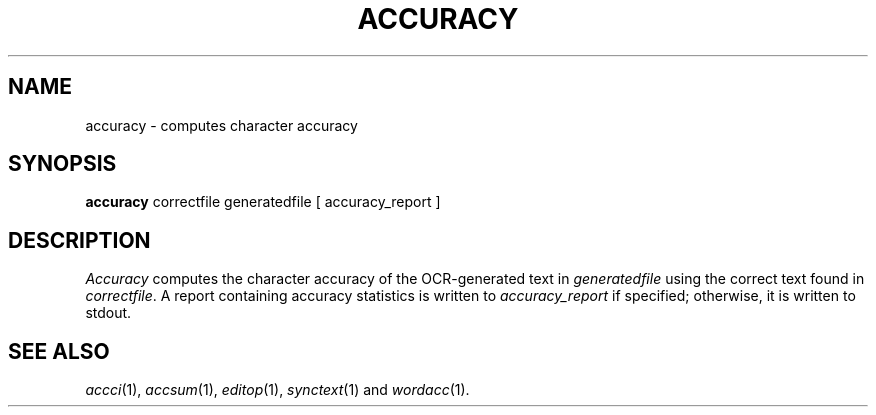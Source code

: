 .TH ACCURACY 1
.SH NAME
accuracy \- computes character accuracy
.SH SYNOPSIS
.B accuracy
correctfile generatedfile [ accuracy_report ]
.SH DESCRIPTION
.I Accuracy
computes the character accuracy of the OCR-generated text in
.I generatedfile
using the correct text found in
.IR correctfile .
A report containing accuracy statistics is written to
.I accuracy_report
if specified; otherwise, it is written to stdout.
.SH "SEE ALSO"
.IR accci (1),
.IR accsum (1),
.IR editop (1),
.IR synctext (1)
and
.IR wordacc (1).
